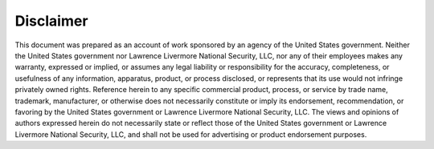 Disclaimer
----------

This document was prepared as an account of work sponsored by an agency 
of the United States government. Neither the United States government nor 
Lawrence Livermore National Security, LLC, nor any of their employees makes 
any warranty, expressed or implied, or assumes any legal liability or 
responsibility for the accuracy, completeness, or usefulness of any information, 
apparatus, product, or process disclosed, or represents that its use would not 
infringe privately owned rights. Reference herein to any specific commercial product, 
process, or service by trade name, trademark, manufacturer, or otherwise 
does not necessarily constitute or imply its endorsement, recommendation, or favoring 
by the United States government or Lawrence Livermore National Security, LLC. The 
views and opinions of authors expressed herein do not necessarily state or reflect 
those of the United States government or Lawrence Livermore National Security, LLC, 
and shall not be used for advertising or product endorsement purposes.
